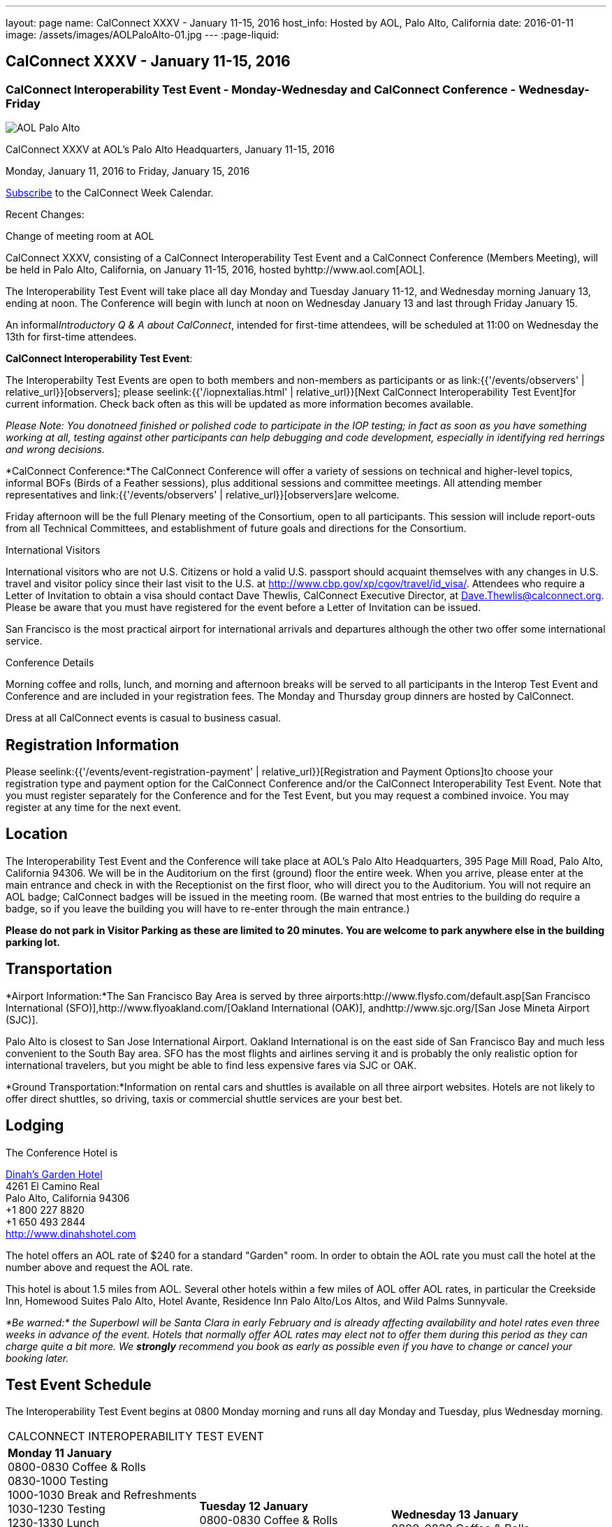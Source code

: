 ---
layout: page
name: CalConnect XXXV - January 11-15, 2016
host_info: Hosted by AOL, Palo Alto, California
date: 2016-01-11
image: /assets/images/AOLPaloAlto-01.jpg
---
:page-liquid:

== CalConnect XXXV - January 11-15, 2016

=== CalConnect Interoperability Test Event - Monday-Wednesday and CalConnect Conference - Wednesday-Friday

[[intro]]
image:{{'/assets/images/AOLPaloAlto-01.jpg' | relative_url }}[AOL
Palo Alto]

CalConnect XXXV at AOL's Palo Alto Headquarters, January 11-15, 2016

Monday, January 11, 2016 to Friday, January 15, 2016

link:webcal://www.calconnect.org/calendar/CalConnectConference.ics[Subscribe] to the CalConnect Week Calendar.

Recent Changes:

Change of meeting room at AOL

CalConnect XXXV, consisting of a CalConnect Interoperability Test Event and a CalConnect Conference (Members Meeting), will be held in Palo Alto, California, on January 11-15, 2016, hosted byhttp://www.aol.com[AOL].

The Interoperability Test Event will take place all day Monday and Tuesday January 11-12, and Wednesday morning January 13, ending at noon. The Conference will begin with lunch at noon on Wednesday January 13 and last through Friday January 15.

An informal__Introductory Q & A about CalConnect__, intended for first-time attendees, will be scheduled at 11:00 on Wednesday the 13th for first-time attendees.

*CalConnect Interoperability Test Event*:

The Interoperabilty Test Events are open to both members and non-members as participants or as link:{{'/events/observers' | relative_url}}[observers]; please seelink:{{'/iopnextalias.html' | relative_url}}[Next CalConnect Interoperability Test Event]for current information. Check back often as this will be updated as more information becomes available.

_Please Note: You donotneed finished or polished code to participate in the IOP testing; in fact as soon as you have something working at all, testing against other participants can help debugging and code development, especially in identifying red herrings and wrong decisions._

*CalConnect Conference:*The CalConnect Conference will offer a variety of sessions on technical and higher-level topics, informal BOFs (Birds of a Feather sessions), plus additional sessions and committee meetings. All attending member representatives and link:{{'/events/observers' | relative_url}}[observers]are welcome.

Friday afternoon will be the full Plenary meeting of the Consortium, open to all participants. This session will include report-outs from all Technical Committees, and establishment of future goals and directions for the Consortium.

International Visitors

International visitors who are not U.S. Citizens or hold a valid U.S. passport should acquaint themselves with any changes in U.S. travel and visitor policy since their last visit to the U.S. at http://www.cbp.gov/xp/cgov/travel/id_visa/[]. Attendees who require a Letter of Invitation to obtain a visa should contact Dave Thewlis, CalConnect Executive Director, at mailto:dave.thewlis@calconnect.org[Dave.Thewlis@calconnect.org]. Please be aware that you must have registered for the event before a Letter of Invitation can be issued.

San Francisco is the most practical airport for international arrivals and departures although the other two offer some international service.

Conference Details

Morning coffee and rolls, lunch, and morning and afternoon breaks will be served to all participants in the Interop Test Event and Conference and are included in your registration fees. The Monday and Thursday group dinners are hosted by CalConnect.

Dress at all CalConnect events is casual to business casual.

[[registration]]
== Registration Information

Please seelink:{{'/events/event-registration-payment' | relative_url}}[Registration and Payment Options]to choose your registration type and payment option for the CalConnect Conference and/or the CalConnect Interoperability Test Event. Note that you must register separately for the Conference and for the Test Event, but you may request a combined invoice. You may register at any time for the next event.

[[location]]
== Location

The Interoperability Test Event and the Conference will take place at AOL's Palo Alto Headquarters, 395 Page Mill Road, Palo Alto, California 94306. We will be in the Auditorium on the first (ground) floor the entire week. When you arrive, please enter at the main entrance and check in with the Receptionist on the first floor, who will direct you to the Auditorium. You will not require an AOL badge; CalConnect badges will be issued in the meeting room. (Be warned that most entries to the building do require a badge, so if you leave the building you will have to re-enter through the main entrance.)

*Please do not park in Visitor Parking as these are limited to 20 minutes. You are welcome to park anywhere else in the building parking lot.*

[[transportation]]
== Transportation

*Airport Information:*The San Francisco Bay Area is served by three airports:http://www.flysfo.com/default.asp[San Francisco International (SFO)],http://www.flyoakland.com/[Oakland International (OAK)], andhttp://www.sjc.org/[San Jose Mineta Airport (SJC)].

Palo Alto is closest to San Jose International Airport. Oakland International is on the east side of San Francisco Bay and much less convenient to the South Bay area. SFO has the most flights and airlines serving it and is probably the only realistic option for international travelers, but you might be able to find less expensive fares via SJC or OAK.

*Ground Transportation:*Information on rental cars and shuttles is available on all three airport websites. Hotels are not likely to offer direct shuttles, so driving, taxis or commercial shuttle services are your best bet.

[[lodging]]
== Lodging

The Conference Hotel is

http://www.dinahshotel.com[Dinah's Garden Hotel] +
4261 El Camino Real +
Palo Alto, California 94306 +
+1 800 227 8820 +
+1 650 493 2844 +
http://www.dinahshotel.com

The hotel offers an AOL rate of $240 for a standard "Garden" room. In order to obtain the AOL rate you must call the hotel at the number above and request the AOL rate.

This hotel is about 1.5 miles from AOL. Several other hotels within a few miles of AOL offer AOL rates, in particular the Creekside Inn, Homewood Suites Palo Alto, Hotel Avante, Residence Inn Palo Alto/Los Altos, and Wild Palms Sunnyvale.

_*Be warned:* the Superbowl will be Santa Clara in early February and is already affecting availability and hotel rates even three weeks in advance of the event. Hotels that normally offer AOL rates may elect not to offer them during this period as they can charge quite a bit more. We *strongly* recommend you book as early as possible even if you have to change or cancel your booking later._

[[test-schedule]]
== Test Event Schedule

The Interoperability Test Event begins at 0800 Monday morning and runs all day Monday and Tuesday, plus Wednesday morning.

[cols=3]
|===
3+|

CALCONNECT INTEROPERABILITY TEST EVENT

a|

*Monday 11 January* +
0800-0830 Coffee & Rolls +
0830-1000 Testing +
1000-1030 Break and Refreshments +
1030-1230 Testing +
1230-1330 Lunch +
1330-1430 BOF or Testing +
1430-1530 Testing +
1530-1600 Break and Refreshments +
1600-1800 Testing

1915-2130 IOP Test

*Dinner* +
http://tiedhouse.com/[_Tied House_] +
954 Villa street +
Mountain View CA +
650-965-2739

a| *Tuesday 12 January* +
0800-0830 Coffee & Rolls +
0830-1000 Testing +
1000-1030 Break and Refreshments +
1030-1230 Testing +
1230-1330 Lunch +
1330-1430 BOF or Testing +
1330-1530 Testing +
1530-1600 Break and Refreshments +
1600-1800 Testing
a| *Wednesday 13 January* +
0800-0830 Coffee & Rolls +
0830-1000 Testing +
1000-1030 Break and Refreshments +
1030-1130 Testing +
1130-1200 Wrap-up +
1200 End of IOP Testing

1200-1300 Lunch/Opening

|===



[[conference-schedule]]
== Conference Schedule

The Conference begins with lunch on Wednesday and runs through Friday.

[cols=2]
|===
2+| *Wednesday 13 January*

| 1100-1200
a| Introduction to CalConnect Q&A +
_An optional session for first-time attendees. The genesis of CalConnect, a brief history, and how CalConnect works, followed by questions._

| 1200-1300 | Lunch
| 1300-1330 | Welcome, IOPTEST Reports, Hong Kong status
| 1330-1400
a| Technical Committee Summaries and IETF Status +
_Current status of work in Technical Committees, and progression of our drafts at the IETF._

| 1400-1430
a| New Member and Non Member Presentations +
_Short introductions to new members and non-member obserers._

| 1430-1530
a| iCalendar Patch +
_Improving network I/O performance when sending/receiving iCalendar data by sending patches, receiving diffs, using compact recurrence instance formats_

| 1530-1600 | Break and Refreshments
| 1600-1700
a| Identity for federated sharing and scheduling +
_The use of email addresses from other domains for identity causes problems for scheduling and sharing.._

| 1700-1800
a| App-specific data embedded in iCalendar


| 1800-2000
a| Welcome Reception +
_On Premises_

2+| *Thursday 14 January*
| 0800-0830 | Coffee & Rolls
| 0830-0930 | PUSH/Auto-discovery update
| 0930-1030
a| Event types/relationship +
_Creating a registry of event types_

| 1030-1100 | Break and refreshments
| 1100-1230 | API status and discussion
| 1230-1330 | Lunch
| 1330-1415
a| Update on server information specification +
_Provides clients with cacheable server information._

| 1415-1530
a| Update on iSchedule +
_Latest work on iSchedule specification_

| 1530-1600 | Break and refreshments
| 1600-1700
a| Privacy and data encryption in the cloud +
_Encryption of data has implications for services such as implicit scheduling._

| 1700-1800
a| Scheduling changes and real-world use cases (organizer-less scheduling +
_The enterprise scheduling model is not necessarily appropriate for social calendaring which often has no clearly defined organizer._


| 1915-2200
a| Conference Dinner +
http://pacificcatch.com/[_Pacific Catch_] +
545 San Antonio Way Suite 34, in San Antonio Shopping Center +
Mountain View CA +
650-941-1810

2+| *Friday 15 January*
| 0800-0830 | Coffee & Rolls
| 0830-0930
a| DEVGUIDE progress +
_Creating a Developer's Guide to iCalendar, etc. - content, delivery mechanism, updating_

| 0930-1030 | SHARING specifications status
| 1030-1100 | Break and refreshments
| 1100-1230 | Session follow-ups (TBD)
| 1230-1330 | Lunch
| 1330-1430
a| Technical Committee Futures and CalConnect Plenary Meeting +
_Administrative business, coming events, consensus agreements on decisions reached during the week, open floor._

| 1430 | Close of meeting.

|===

